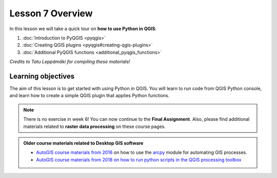 Lesson 7 Overview
=================

.. figure:: img/L7-01-overview-01-pyqgis.svg
    :width: 500 px

In this lesson we will take a quick tour on **how to use Python in QGIS**:

1. :doc:`Introduction to PyQGIS <pyqgis>`
2. :doc:`Creating QGIS plugins <pyqgis#creating-qgis-plugins>`
3. :doc:`Additional PyQGIS functions <additional_pyqgis_functions>`

*Credits to Tatu Leppämäki for compiling these materials!*

Learning objectives
-------------------

The aim of this lesson is to get started with using Python in QGIS. You will learn to run code from
QGIS Python console, and learn how to create a simple QGIS plugin that applies Python functions.


.. admonition:: Note

    There is no exercise in week 6! You can now continue to the **Final Assignment**. Also, please find additional
    materials related to **raster data processing** on these course pages.


.. admonition:: Older course materials related to Desktop GIS software

    - `AutoGIS course materials from 2016 <https://automating-gis-processes.github.io/2016/Lesson6-overview.html>`_ on how to use the `arcpy <http://desktop.arcgis.com/en/arcmap/10.3/analyze/arcpy/what-is-arcpy-.htm>`_  module for automating GIS processes.
    - `AutoGIS course materials from 2018 on how to run python scripts in the QGIS processing toolbox <https://automating-gis-processes.github.io/site/2018/lessons/L7/pyqgis.html>`__






